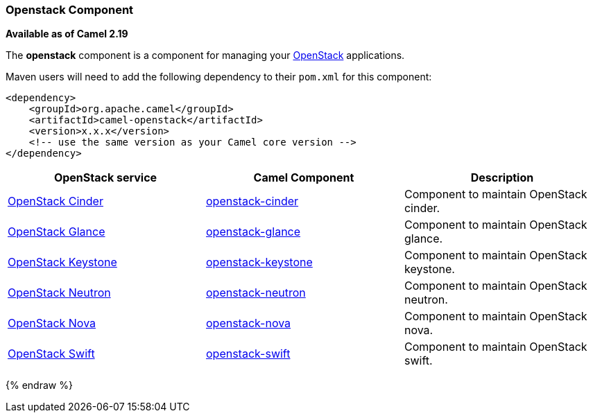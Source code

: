[[Openstack-OpenstackComponent]]
Openstack Component
~~~~~~~~~~~~~~~~~~~

*Available as of Camel 2.19*

The *openstack* component is a component for managing your
https://www.openstack.org//[OpenStack] applications. 

Maven users will need to add the following dependency to their `pom.xml`
for this component:
[source,xml]
------------------------------------------------------------
<dependency>
    <groupId>org.apache.camel</groupId>
    <artifactId>camel-openstack</artifactId>
    <version>x.x.x</version>
    <!-- use the same version as your Camel core version -->
</dependency>
------------------------------------------------------------

[width="100%", options="header"]
|=======================================================================
| OpenStack service | Camel Component| Description
| https://wiki.openstack.org/wiki/Cinder[OpenStack Cinder] | link:openstack-cinder-component.html[openstack-cinder] | Component to maintain OpenStack cinder.
| https://wiki.openstack.org/wiki/Glance[OpenStack Glance] | link:openstack-glance-component.html[openstack-glance] | Component to maintain OpenStack glance.
| https://wiki.openstack.org/wiki/Keystone[OpenStack Keystone] | link:openstack-keystone-component.html[openstack-keystone] | Component to maintain OpenStack keystone.
| https://wiki.openstack.org/wiki/Neutron[OpenStack Neutron] | link:openstack-neutron-component.html[openstack-neutron] | Component to maintain OpenStack neutron.
| https://wiki.openstack.org/wiki/Nova[OpenStack Nova] | link:openstack-nova-component.html[openstack-nova] | Component to maintain OpenStack nova.
| https://wiki.openstack.org/wiki/Swift[OpenStack Swift] | link:openstack-swift-component.html[openstack-swift] | Component to maintain OpenStack swift.
|=======================================================================
{% endraw %}

